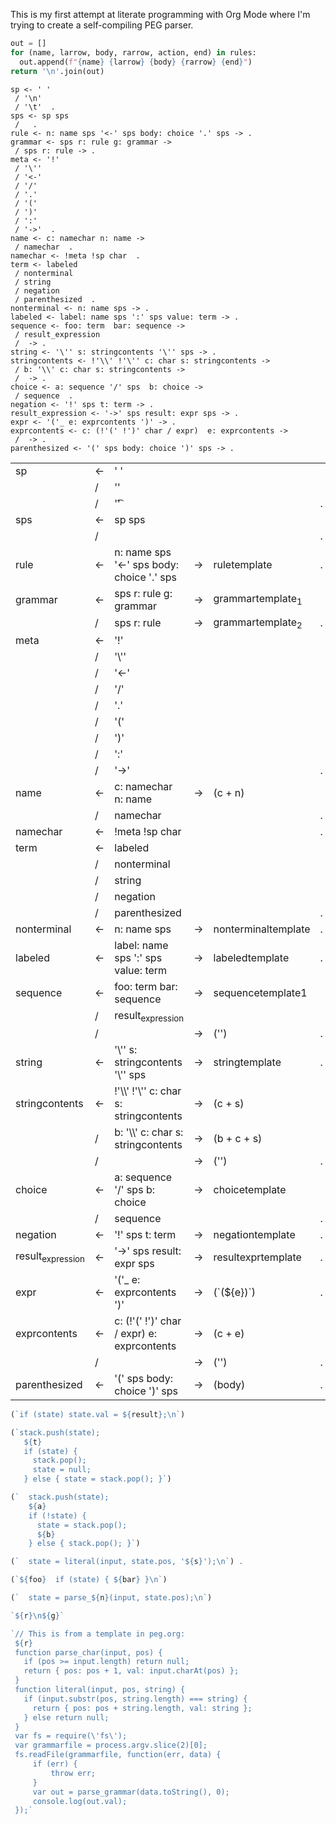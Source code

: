 This is my first attempt at literate programming with Org Mode where
I'm trying to create a self-compiling PEG parser.

#+NAME: guido
#+BEGIN_SRC python :var rules=rules
  out = []
  for (name, larrow, body, rarrow, action, end) in rules:
    out.append(f"{name} {larrow} {body} {rarrow} {end}")
  return '\n'.join(out)
#+END_SRC

#+RESULTS: guido
#+begin_example
sp <- ' '  
 / '\n'  
 / '\t'  .
sps <- sp sps  
 /   .
rule <- n: name sps '<-' sps body: choice '.' sps -> .
grammar <- sps r: rule g: grammar -> 
 / sps r: rule -> .
meta <- '!'  
 / '\''  
 / '<-'  
 / '/'  
 / '.'  
 / '('  
 / ')'  
 / ':'  
 / '->'  .
name <- c: namechar n: name -> 
 / namechar  .
namechar <- !meta !sp char  .
term <- labeled  
 / nonterminal  
 / string  
 / negation  
 / parenthesized  .
nonterminal <- n: name sps -> .
labeled <- label: name sps ':' sps value: term -> .
sequence <- foo: term  bar: sequence -> 
 / result_expression  
 /  -> .
string <- '\'' s: stringcontents '\'' sps -> .
stringcontents <- !'\\' !'\'' c: char s: stringcontents -> 
 / b: '\\' c: char s: stringcontents -> 
 /  -> .
choice <- a: sequence '/' sps  b: choice -> 
 / sequence  .
negation <- '!' sps t: term -> .
result_expression <- '->' sps result: expr sps -> .
expr <- '('_ e: exprcontents ')' -> .
exprcontents <- c: (!'(' !')' char / expr)  e: exprcontents -> 
 /  -> .
parenthesized <- '(' sps body: choice ')' sps -> .
#+end_example


#+TBLNAME: rules
| sp                | <- | ' '                                         |    |                     |   |
|                   | /  | '\n'                                        |    |                     |   |
|                   | /  | '\t'                                        |    |                     | . |
| sps               | <- | sp sps                                      |    |                     |   |
|                   | /  |                                             |    |                     | . |
| rule              | <- | n: name sps '<-' sps body: choice '.' sps   | -> | ruletemplate        | . |
| grammar           | <- | sps r: rule g: grammar                      | -> | grammartemplate_1   |   |
|                   | /  | sps r: rule                                 | -> | grammartemplate_2   | . |
| meta              | <- | '!'                                         |    |                     |   |
|                   | /  | '\''                                        |    |                     |   |
|                   | /  | '<-'                                        |    |                     |   |
|                   | /  | '/'                                         |    |                     |   |
|                   | /  | '.'                                         |    |                     |   |
|                   | /  | '('                                         |    |                     |   |
|                   | /  | ')'                                         |    |                     |   |
|                   | /  | ':'                                         |    |                     |   |
|                   | /  | '->'                                        |    |                     | . |
| name              | <- | c: namechar n: name                         | -> | (c + n)             |   |
|                   | /  | namechar                                    |    |                     | . |
| namechar          | <- | !meta !sp char                              |    |                     | . |
| term              | <- | labeled                                     |    |                     |   |
|                   | /  | nonterminal                                 |    |                     |   |
|                   | /  | string                                      |    |                     |   |
|                   | /  | negation                                    |    |                     |   |
|                   | /  | parenthesized                               |    |                     | . |
| nonterminal       | <- | n: name sps                                 | -> | nonterminaltemplate | . |
| labeled           | <- | label: name sps ':' sps value: term         | -> | labeledtemplate     | . |
| sequence          | <- | foo: term  bar: sequence                    | -> | sequencetemplate1   |   |
|                   | /  | result_expression                           |    |                     |   |
|                   | /  |                                             | -> | ('')                | . |
| string            | <- | '\'' s: stringcontents '\'' sps             | -> | stringtemplate      | . |
| stringcontents    | <- | !'\\' !'\'' c: char s: stringcontents       | -> | (c + s)             |   |
|                   | /  | b: '\\' c: char s: stringcontents           | -> | (b + c + s)         |   |
|                   | /  |                                             | -> | ('')                | . |
| choice            | <- | a: sequence '/' sps  b: choice              | -> | choicetemplate      |   |
|                   | /  | sequence                                    |    |                     | . |
| negation          | <- | '!' sps t: term                             | -> | negationtemplate    | . |
| result_expression | <- | '->' sps result: expr sps                   | -> | resultexprtemplate  | . |
| expr              | <- | '('_ e: exprcontents ')'                    | -> | (`(${e})`)          | . |
| exprcontents      | <- | c: (!'(' !')' char / expr)  e: exprcontents | -> | (c + e)             |   |
|                   | /  |                                             | -> | ('')                | . |
| parenthesized     | <- | '(' sps body: choice ')' sps                | -> | (body)              | . |


#+NAME: result_expr_template
#+BEGIN_SRC js
(`if (state) state.val = ${result};\n`)
#+END_SRC

#+NAME: negation_template
#+BEGIN_SRC js
(`stack.push(state);
   ${t}
   if (state) {
     stack.pop();
     state = null;
   } else { state = stack.pop(); }`)
#+END_SRC

#+NAME: choice_template
#+BEGIN_SRC js
(`  stack.push(state);
    ${a}
    if (!state) {
      state = stack.pop();
      ${b}
    } else { stack.pop(); }`)
#+END_SRC

#+NAME: string_template
#+BEGIN_SRC js
(`  state = literal(input, state.pos, '${s}');\n`) .
#+END_SRC

#+NAME: sequence_template1
#+BEGIN_SRC js
(`${foo}  if (state) { ${bar} }\n`)
#+END_SRC

#+NAME: nonterminal_template
#+BEGIN_SRC js
(`  state = parse_${n}(input, state.pos);\n`)
#+END_SRC

#+NAME: grammar_out_1
#+BEGIN_SRC js
`${r}\n${g}`
#+END_SRC

#+NAME: grammar_out_2
#+BEGIN_SRC js
`// This is from a template in peg.org:
 ${r}
 function parse_char(input, pos) {
   if (pos >= input.length) return null;
   return { pos: pos + 1, val: input.charAt(pos) };
 }
 function literal(input, pos, string) {
   if (input.substr(pos, string.length) === string) {
     return { pos: pos + string.length, val: string };
   } else return null;
 }
 var fs = require(\'fs\');
 var grammarfile = process.argv.slice(2)[0];
 fs.readFile(grammarfile, function(err, data) {
     if (err) {
         throw err; 
     }
     var out = parse_grammar(data.toString(), 0);
     console.log(out.val);
 });`
#+END_SRC


